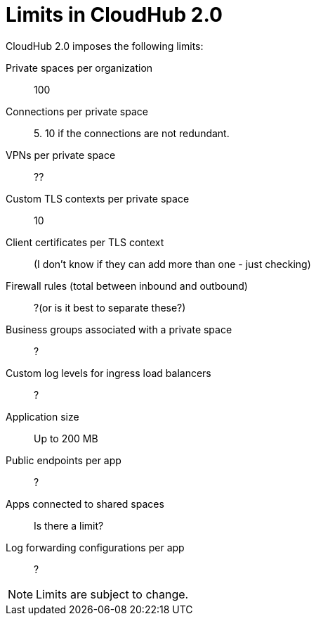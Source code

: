 = Limits in CloudHub 2.0

CloudHub 2.0 imposes the following limits:

Private spaces per organization:: 100

Connections per private space:: 5. 10 if the connections are not redundant.

VPNs per private space:: ??

Custom TLS contexts per private space:: 10

Client certificates per TLS context:: (I don't know if they can add more than one - just checking)

Firewall rules (total between inbound and outbound):: ?(or is it best to separate these?)

Business groups associated with a private space:: ?

Custom log levels for ingress load balancers:: ?

Application size:: Up to 200 MB

Public endpoints per app:: ?

Apps connected to shared spaces:: Is there a limit?

Log forwarding configurations per app:: ?


[NOTE]
Limits are subject to change.
